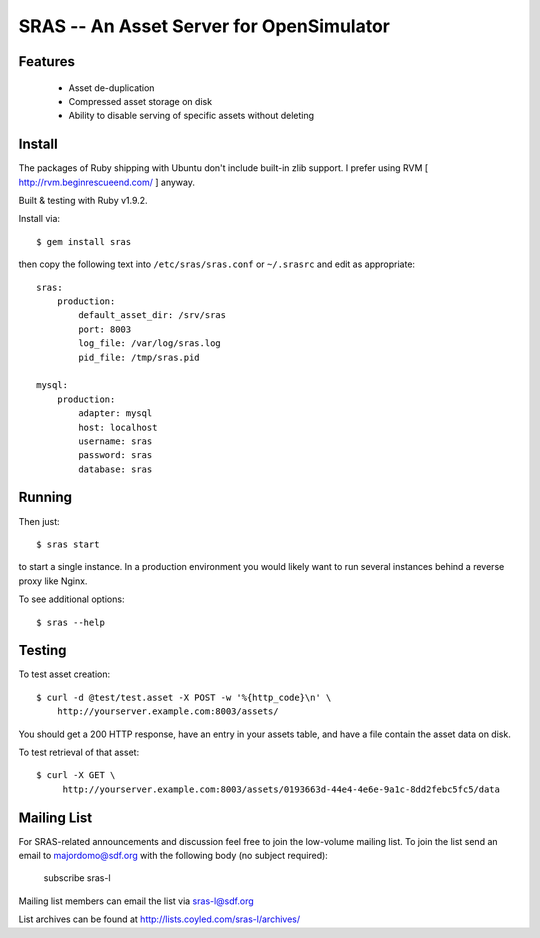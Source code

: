SRAS -- An Asset Server for OpenSimulator
=========================================

Features
--------

 * Asset de-duplication
 * Compressed asset storage on disk
 * Ability to disable serving of specific assets without deleting


Install
-------

The packages of Ruby shipping with Ubuntu don't include built-in zlib
support.  I prefer using RVM [ http://rvm.beginrescueend.com/ ]
anyway.

Built & testing with Ruby v1.9.2.

Install via: ::

    $ gem install sras

then copy the following text into ``/etc/sras/sras.conf`` or
``~/.srasrc`` and edit as appropriate: ::

    sras:
        production:
            default_asset_dir: /srv/sras
            port: 8003
            log_file: /var/log/sras.log
            pid_file: /tmp/sras.pid

    mysql:
        production:
            adapter: mysql
            host: localhost
            username: sras
            password: sras
            database: sras


Running
-------

Then just: ::

    $ sras start

to start a single instance.  In a production environment you would
likely want to run several instances behind a reverse proxy like
Nginx.

To see additional options: ::

    $ sras --help


Testing
-------

To test asset creation: ::

    $ curl -d @test/test.asset -X POST -w '%{http_code}\n' \
        http://yourserver.example.com:8003/assets/

You should get a 200 HTTP response, have an entry in your assets
table, and have a file contain the asset data on disk.

To test retrieval of that asset: ::

   $ curl -X GET \
        http://yourserver.example.com:8003/assets/0193663d-44e4-4e6e-9a1c-8dd2febc5fc5/data 


Mailing List
------------

For SRAS-related announcements and discussion feel free to join the
low-volume mailing list.  To join the list send an email to
majordomo@sdf.org with the following body (no subject required):

    subscribe sras-l

Mailing list members can email the list via sras-l@sdf.org

List archives can be found at http://lists.coyled.com/sras-l/archives/
